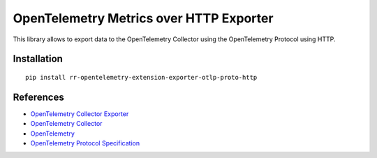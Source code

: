 OpenTelemetry Metrics over HTTP Exporter
===================================================

|pypi|

.. |pypi| image:: https://badge.fury.io/py/opentelemetry-exporter-otlp-proto-http.svg
   :target: https://pypi.org/project/opentelemetry-exporter-otlp-proto-http/

This library allows to export data to the OpenTelemetry Collector using the OpenTelemetry Protocol using HTTP.

Installation
------------

::

     pip install rr-opentelemetry-extension-exporter-otlp-proto-http


References
----------

* `OpenTelemetry Collector Exporter <https://opentelemetry-python.readthedocs.io/en/latest/exporter/otlp/otlp.html>`_
* `OpenTelemetry Collector <https://github.com/open-telemetry/opentelemetry-collector/>`_
* `OpenTelemetry <https://opentelemetry.io/>`_
* `OpenTelemetry Protocol Specification <https://github.com/open-telemetry/oteps/blob/main/text/0035-opentelemetry-protocol.md>`_

